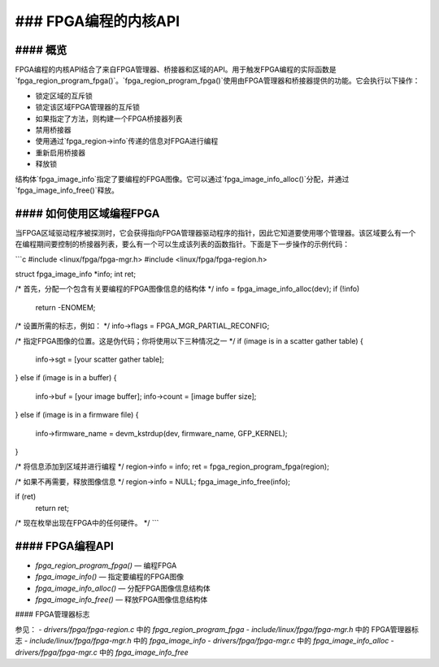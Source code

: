 ### FPGA编程的内核API
==================================

#### 概览
------------

FPGA编程的内核API结合了来自FPGA管理器、桥接器和区域的API。用于触发FPGA编程的实际函数是`fpga_region_program_fpga()`。`fpga_region_program_fpga()`使用由FPGA管理器和桥接器提供的功能。它会执行以下操作：

* 锁定区域的互斥锁
* 锁定该区域FPGA管理器的互斥锁
* 如果指定了方法，则构建一个FPGA桥接器列表
* 禁用桥接器
* 使用通过`fpga_region->info`传递的信息对FPGA进行编程
* 重新启用桥接器
* 释放锁

结构体`fpga_image_info`指定了要编程的FPGA图像。它可以通过`fpga_image_info_alloc()`分配，并通过`fpga_image_info_free()`释放。

#### 如何使用区域编程FPGA
-------------------------------------

当FPGA区域驱动程序被探测时，它会获得指向FPGA管理器驱动程序的指针，因此它知道要使用哪个管理器。该区域要么有一个在编程期间要控制的桥接器列表，要么有一个可以生成该列表的函数指针。下面是下一步操作的示例代码：

```c
#include <linux/fpga/fpga-mgr.h>
#include <linux/fpga/fpga-region.h>

struct fpga_image_info *info;
int ret;

/* 首先，分配一个包含有关要编程的FPGA图像信息的结构体 */
info = fpga_image_info_alloc(dev);
if (!info)
    return -ENOMEM;

/* 设置所需的标志，例如： */
info->flags = FPGA_MGR_PARTIAL_RECONFIG;

/* 指定FPGA图像的位置。这是伪代码；你将使用以下三种情况之一 */
if (image is in a scatter gather table) {

    info->sgt = [your scatter gather table];

} else if (image is in a buffer) {

    info->buf = [your image buffer];
    info->count = [image buffer size];

} else if (image is in a firmware file) {

    info->firmware_name = devm_kstrdup(dev, firmware_name, GFP_KERNEL);

}

/* 将信息添加到区域并进行编程 */
region->info = info;
ret = fpga_region_program_fpga(region);

/* 如果不再需要，释放图像信息 */
region->info = NULL;
fpga_image_info_free(info);

if (ret)
    return ret;

/* 现在枚举出现在FPGA中的任何硬件。 */
```

#### FPGA编程API
---------------------------

* `fpga_region_program_fpga()` — 编程FPGA
* `fpga_image_info()` — 指定要编程的FPGA图像
* `fpga_image_info_alloc()` — 分配FPGA图像信息结构体
* `fpga_image_info_free()` — 释放FPGA图像信息结构体

#### FPGA管理器标志

参见：
- `drivers/fpga/fpga-region.c` 中的 `fpga_region_program_fpga`
- `include/linux/fpga/fpga-mgr.h` 中的 FPGA管理器标志
- `include/linux/fpga/fpga-mgr.h` 中的 `fpga_image_info`
- `drivers/fpga/fpga-mgr.c` 中的 `fpga_image_info_alloc`
- `drivers/fpga/fpga-mgr.c` 中的 `fpga_image_info_free`
